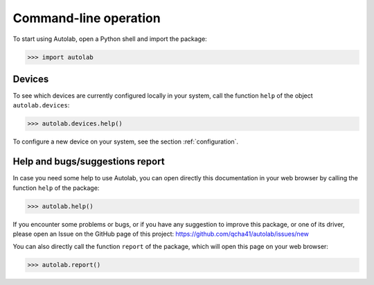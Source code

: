 .. _commandline:

Command-line operation
======================

To start using Autolab, open a Python shell and import the package:

.. code-block:: python

	>>> import autolab

Devices
-------

To see which devices are currently configured locally in your system, call the function ``help`` of the object ``autolab.devices``:

.. code-block:: python

	>>> autolab.devices.help()

To configure a new device on your system, see the section :ref:`configuration`.


Help and bugs/suggestions report
--------------------------------

In case you need some help to use Autolab, you can open directly this documentation in your web browser by calling the function ``help`` of the package:

.. code-block:: python

	>>> autolab.help()

	
If you encounter some problems or bugs, or if you have any suggestion to improve this package, or one of its driver, please open an Issue on the GitHub page of this project: 
https://github.com/qcha41/autolab/issues/new

You can also directly call the function ``report`` of the package, which will open this page on your web browser:

.. code-block:: python

	>>> autolab.report()
